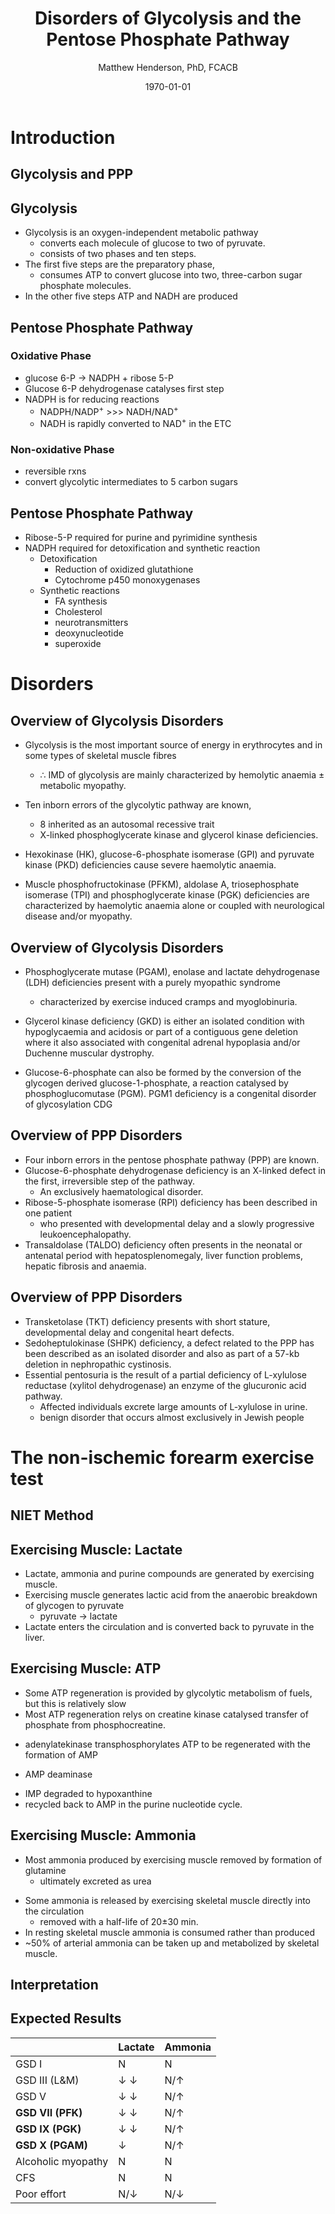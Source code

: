#+TITLE: Disorders of Glycolysis and the Pentose Phosphate Pathway
#+AUTHOR: Matthew Henderson, PhD, FCACB
#+DATE: \today

:PROPERTIES:
#+DRAWERS: PROPERTIES
#+LaTeX_CLASS: beamer
#+LaTeX_CLASS_OPTIONS: [presentation, smaller]
#+BEAMER_THEME: Hannover
#+BEAMER_COLOR_THEME: whale
#+COLUMNS: %40ITEM %10BEAMER_env(Env) %9BEAMER_envargs(Env Args) %4BEAMER_col(Col) %10BEAMER_extra(Extra)
#+OPTIONS: H:2 toc:nil ^:t
#+PROPERTY: header-args:R :session *R*
#+PROPERTY: header-args :cache no
#+PROPERTY: header-args :tangle yes
#+STARTUP: beamer
#+STARTUP: overview
#+STARTUP: indent
# #+BEAMER_HEADER: \subtitle{Part 1: Maple Syrup Urine Diseas}
#+BEAMER_HEADER: \institute[NSO]{Newborn Screening Ontario | The University of Ottawa}
#+BEAMER_HEADER: \titlegraphic{\includegraphics[height=1cm,keepaspectratio]{../logos/NSO_logo.pdf}\includegraphics[height=1cm,keepaspectratio]{../logos/cheo-logo.png} \includegraphics[height=1cm,keepaspectratio]{../logos/UOlogoBW.eps}}
#+latex_header: \hypersetup{colorlinks,linkcolor=white,urlcolor=blue}
#+LaTeX_header: \usepackage{textpos}
#+LaTeX_header: \usepackage{textgreek}
#+LaTeX_header: \usepackage[version=4]{mhchem}
#+LaTeX_header: \usepackage{chemfig}
#+LaTeX_header: \usepackage{siunitx}
#+LaTeX_header: \usepackage{gensymb}
#+LaTex_HEADER: \usepackage[usenames,dvipsnames]{xcolor}
#+LaTeX_HEADER: \usepackage[T1]{fontenc}
#+LaTeX_HEADER: \usepackage{lmodern}
#+LaTeX_HEADER: \usepackage{verbatim}
#+LaTeX_HEADER: \usepackage{tikz}
#+LaTeX_HEADER: \usepackage{wasysym}
#+LaTeX_HEADER: \usetikzlibrary{shapes.geometric,arrows,decorations.pathmorphing,backgrounds,positioning,fit,petri}
:END:

#+BEGIN_EXPORT LaTeX
%\logo{\includegraphics[width=1cm,height=1cm,keepaspectratio]{../logos/NSO_logo_small.pdf}~%
%    \includegraphics[width=1cm,height=1cm,keepaspectratio]{../logos/UOlogoBW.eps}%
%}

\vspace{220pt}
\beamertemplatenavigationsymbolsempty
\setbeamertemplate{caption}[numbered]
\setbeamerfont{caption}{size=\tiny}
% \addtobeamertemplate{frametitle}{}{%
% \begin{textblock*}{100mm}(.85\textwidth,-1cm)
% \includegraphics[height=1cm,width=2cm]{cat}
% \end{textblock*}}
#+END_EXPORT 

* Introduction
** Glycolysis and PPP

#+CAPTION[]:Glycolysis and PPP
#+NAME: fig:glyc_ppp
#+ATTR_LaTeX: :width 1\textwidth
[[file:./figures/glyc_ppp.png]]

** Glycolysis 
- Glycolysis is an oxygen-independent metabolic pathway
  - converts each molecule of glucose to two of pyruvate.
  - consists of two phases and ten steps.
- The first five steps are the preparatory phase,
  - consumes ATP to convert glucose into two, three-carbon sugar
    phosphate molecules.
- In the other five steps ATP and NADH are produced

** Pentose Phosphate Pathway
*** Oxidative Phase
- glucose 6-P \to NADPH + ribose 5-P
- Glucose 6-P dehydrogenase catalyses first step
- NADPH is for reducing reactions
  - NADPH/NADP^{+} \gt\gt\gt NADH/NAD^{+}
  - NADH is rapidly converted to NAD^{+} in the ETC
*** Non-oxidative Phase
- reversible rxns
- convert glycolytic intermediates to 5 carbon sugars
** Pentose Phosphate Pathway

- Ribose-5-P required for purine and pyrimidine synthesis
- NADPH required for detoxification and synthetic reaction
  - Detoxification
    - Reduction of oxidized glutathione
    - Cytochrome p450 monoxygenases
  - Synthetic reactions
    - FA synthesis
    - Cholesterol 
    - neurotransmitters
    - deoxynucleotide
    - superoxide

* Disorders
** Overview of Glycolysis Disorders
- Glycolysis is the most important source of energy in erythrocytes
  and in some types of skeletal muscle fibres

  - \therefore IMD of glycolysis are mainly characterized by hemolytic
    anaemia \pm metabolic myopathy.

- Ten inborn errors of the glycolytic pathway are known,
  - 8 inherited as an autosomal recessive trait
  - X-linked phosphoglycerate kinase and glycerol kinase deficiencies.

- Hexokinase (HK), glucose-6-phosphate isomerase (GPI) and pyruvate
  kinase (PKD) deficiencies cause severe haemolytic anaemia.

- Muscle phosphofructokinase (PFKM), aldolase A, triosephosphate
  isomerase (TPI) and phosphoglycerate kinase (PGK) deficiencies are
  characterized by haemolytic anaemia alone or coupled with
  neurological disease and/or myopathy.

** Overview of Glycolysis Disorders
- Phosphoglycerate mutase (PGAM), enolase and lactate dehydrogenase
  (LDH) deficiencies present with a purely myopathic syndrome
  - characterized by exercise induced cramps and myoglobinuria.

- Glycerol kinase deficiency (GKD) is either an isolated condition
  with hypoglycaemia and acidosis or part of a contiguous
  gene deletion where it also associated with congenital adrenal
  hypoplasia and/or Duchenne muscular dystrophy.

- Glucose-6-phosphate can also be formed by the conversion of the
  glycogen derived glucose-1-phosphate, a reaction catalysed by
  phosphoglucomutase (PGM). PGM1 deficiency is a congenital disorder
  of glycosylation CDG

** Overview of PPP Disorders

- Four inborn errors in the pentose phosphate pathway (PPP) are known.
- Glucose-6-phosphate dehydrogenase deficiency is an X-linked defect
  in the first, irreversible step of the pathway.
  - An exclusively haematological disorder.
- Ribose-5-phosphate isomerase (RPI) deficiency has been described in one patient
  - who presented with developmental delay and a slowly progressive leukoencephalopathy.
- Transaldolase (TALDO) deficiency often presents in the neonatal or
  antenatal period with hepatosplenomegaly, liver function problems, hepatic fibrosis and anaemia.

** Overview of PPP Disorders
- Transketolase (TKT) deficiency presents with short stature,
  developmental delay and congenital heart defects.
- Sedoheptulokinase (SHPK) deficiency, a defect related to the PPP has
  been described as an isolated disorder and also as part of a 57-kb
  deletion in nephropathic cystinosis.
- Essential pentosuria is the result of a partial deficiency of L-xylulose reductase (xylitol dehydrogenase) an enzyme of the glucuronic acid pathway.
  - Affected individuals excrete large amounts of L-xylulose in urine.
  - benign disorder that occurs almost exclusively in Jewish people

* The non-ischemic forearm exercise test
** NIET Method

#+CAPTION[]:NIET Method
#+NAME: fig:me
#+ATTR_LaTeX: :width 0.9\textwidth
[[file:./figures/niet_method.png]]

** Exercising Muscle: Lactate
- Lactate, ammonia and purine compounds are generated by exercising muscle.
- Exercising muscle generates lactic acid from the anaerobic breakdown of glycogen to pyruvate
  - pyruvate \to lactate 
- Lactate enters the circulation and is converted back to pyruvate in the liver.

#+CAPTION[]:LDH
#+NAME: fig:ldh
#+ATTR_LaTeX: :width 0.5\textwidth
[[file:./figures/Lactate_dehydrogenase_mechanism.png]]

** Exercising Muscle: ATP

- Some ATP regeneration is provided by glycolytic metabolism of fuels,
  but this is relatively slow
- Most ATP regeneration relys on creatine kinase catalysed transfer of
  phosphate from phosphocreatine.

\ce{phosphocreatine + ADP ->[CK] creatine + ATP}

- adenylatekinase transphosphorylates ATP to be regenerated with the formation
  of AMP

\ce{2ADP ->[ADK] ATP + AMP}

- AMP deaminase
\ce{AMP ->[AMPD] IMP + NH4+}

- IMP degraded to hypoxanthine
- recycled back to AMP in the purine nucleotide cycle.

** Exercising Muscle: Ammonia
- Most ammonia produced by exercising muscle removed by formation of glutamine
  - ultimately excreted as urea

#+CAPTION[gln]: Glutamine and Ammonia
#+NAME: fig:gln
#+ATTR_LaTeX: :width 0.6\textwidth
[[file:./figures/nitrogen_glutamine.png]]

- Some ammonia is released by exercising skeletal muscle directly into the circulation
  - removed with a half-life of 20\pm30 min.
- In resting skeletal muscle ammonia is consumed rather than produced
- ~50% of arterial ammonia can be taken up and metabolized by skeletal muscle.

** Interpretation

#+CAPTION[interp]:NIET Results 
#+NAME: fig:results
#+ATTR_LaTeX: :width .8\textheight
[[file:./figures/niet_results.png]]

** Expected Results

|                    | Lactate               | Ammonia      |
|--------------------+-----------------------+--------------|
| GSD I              | N                     | N            |
| GSD III (L&M)      | \downarrow \downarrow | N/\uparrow   |
| GSD V              | \downarrow \downarrow | N/\uparrow   |
| *GSD VII (PFK)*    | \downarrow \downarrow | N/\uparrow   |
| *GSD IX (PGK)*     | \downarrow \downarrow | N/\uparrow   |
| *GSD X (PGAM)*     | \downarrow            | N/\uparrow   |
| Alcoholic myopathy | N                     | N            |
| CFS                | N                     | N            |
| Poor effort        | N/\downarrow          | N/\downarrow |

